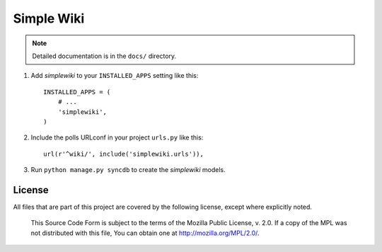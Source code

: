 ===========
Simple Wiki
===========

.. note:: Detailed documentation is in the ``docs/`` directory.


1. Add *simplewiki* to your ``INSTALLED_APPS`` setting like this::

      INSTALLED_APPS = (
          # ...
          'simplewiki',
      )

2. Include the polls URLconf in your project ``urls.py`` like this::

      url(r'^wiki/', include('simplewiki.urls')),

3. Run ``python manage.py syncdb`` to create the *simplewiki* models.


License
-------

All files that are part of this project are covered by the following
license, except where explicitly noted.

    This Source Code Form is subject to the terms of the Mozilla Public
    License, v. 2.0. If a copy of the MPL was not distributed with this
    file, You can obtain one at http://mozilla.org/MPL/2.0/.
